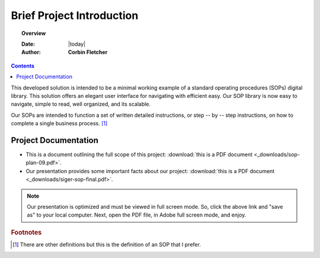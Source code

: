 ###########################
Brief Project Introduction 
###########################

.. topic:: Overview

   :Date: |today|
   :Author: **Corbin Fletcher**


.. contents:: 
   :depth: 2



This developed solution is intended to be a minimal working example of a standard operating procedures (SOPs) digital library. This solution offers an elegant user interface for navigating with efficient easy. Our SOP library is now easy to navigate, simple to read, well organized, and its scalable. 

Our SOPs are intended to function a set of written detailed instructions, or step -- by -- step instructions, 
on how to complete a single business process. [#footnote1]_


**********************
Project Documentation
**********************

* This is a document outlining the full scope of this project: :download:`this is a PDF document <_downloads/sop-plan-09.pdf>`.

* Our presentation provides some important facts about our project: :download:`this is a PDF document <_downloads/siger-sop-final.pdf>`.

.. note:: 

   Our presentation is optimized and must be viewed in full screen mode. So, click the above link and "save as" to your local computer. Next, open the PDF file, in Adobe full screen mode, and enjoy.  
 
.. rubric:: Footnotes

.. [#footnote1] There are other definitions but this is the definition of an SOP that I prefer. 

